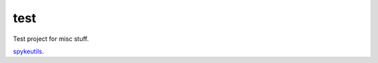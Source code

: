 test
====

Test project for misc stuff.

.. image:: https://travis-ci.org/epiasini/pymuvr.svg?branch=master
    :target: https://travis-ci.org/epiasini/pymuvr
    :alt: Travis badge


`spykeutils <https://github.com/rproepp/spykeutils>`_.
